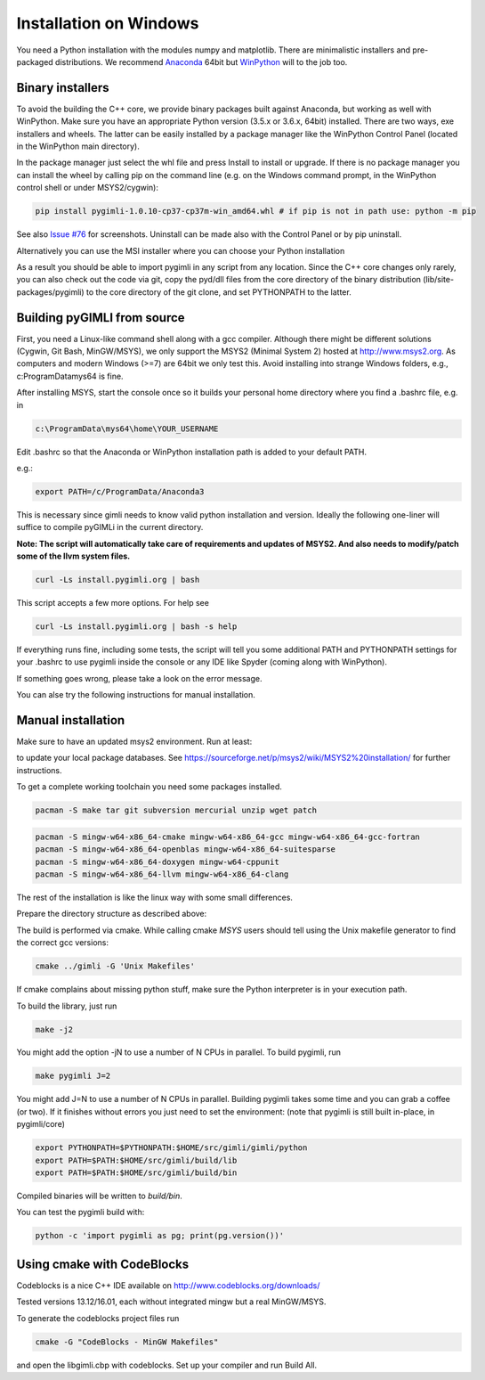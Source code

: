 .. _sec:install_win:
Installation on Windows
-----------------------

You need a Python installation with the modules numpy and matplotlib.
There are minimalistic installers and pre-packaged distributions.
We recommend `Anaconda <http://www.continuum.io/>`_ 64bit but `WinPython <http://winpython.github.io/#releases>`_ will to the job too.

Binary installers
.................

To avoid the building the C++ core, we provide binary packages built against Anaconda,
but working as well with WinPython.
Make sure you have an appropriate Python version (3.5.x or 3.6.x, 64bit) installed.
There are two ways, exe installers and wheels. The latter can be easily installed by a
package manager like the WinPython Control Panel (located in the WinPython main directory).

..  image:: https://img.shields.io/badge/pyGIMLi1.0.11_win64-Python_3.7_Wheel-green.svg
   :target: https://github.com/gimli-org/gimli/releases/download/v1.0.11/pygimli-1.0.11-cp37-cp37m-win_amd64.whl
..  image:: https://img.shields.io/badge/pyGIMLi1.0.11_win64-Python_3.6_Wheel-green.svg
   :target: https://github.com/gimli-org/gimli/releases/download/v1.0.11/pygimli-1.0.11-cp36-cp36m-win_amd64.whl

..  image:: https://img.shields.io/badge/pyGIMLi1.0.10_win64-Python_3.7_Wheel-green.svg
   :target: https://github.com/gimli-org/gimli/releases/download/v1.0.10/pygimli-1.0.10-cp37-cp37m-win_amd64.whl
..  image:: https://img.shields.io/badge/pyGIMLi1.0.10_win64-Python_3.6_Wheel-green.svg
   :target: https://github.com/gimli-org/gimli/releases/download/v1.0.10/pygimli-1.0.10-cp36-cp36m-win_amd64.whl
..  image:: https://img.shields.io/badge/pyGIMLi1.0.9_win64-Python_3.6_Wheel-green.svg
   :target: https://github.com/gimli-org/gimli/releases/download/v1.0.9/pygimli-1.0.9-cp36-cp36m-win_amd64.whl

In the package manager just select the whl file and press Install to install or upgrade.
If there is no package manager you can install the wheel by calling pip on the command line
(e.g. on the Windows command prompt, in the WinPython control shell or under MSYS2/cygwin):

.. code-block:: bash

    pip install pygimli-1.0.10-cp37-cp37m-win_amd64.whl # if pip is not in path use: python -m pip

See also `Issue #76 <https://github.com/gimli-org/gimli/issues/76>`_ for screenshots.
Uninstall can be made also with the Control Panel or by pip uninstall.

Alternatively you can use the MSI installer where you can choose your Python installation

..  image:: https://img.shields.io/badge/pyGIMLi1.0.11_win64-MSI_for_Python_3.7-green.svg
   :target: https://github.com/gimli-org/gimli/releases/download/v1.0.11/pygimli-1.0.11.win-amd64-py37.msi
..  image:: https://img.shields.io/badge/pyGIMLi1.0.11_win64-MSI_for_Python_3.6-green.svg
   :target: https://github.com/gimli-org/gimli/releases/download/v1.0.11/pygimli-1.0.11.win-amd64-py36.msi

..  image:: https://img.shields.io/badge/pyGIMLi1.0.10_win64-MSI_for_Python_3.7-green.svg
   :target: https://github.com/gimli-org/gimli/releases/download/v1.0.10/pygimli-1.0.10.win-amd64-py37.msi
..  image:: https://img.shields.io/badge/pyGIMLi1.0.10_win64-MSI_for_Python_3.6-green.svg
   :target: https://github.com/gimli-org/gimli/releases/download/v1.0.10/pygimli-1.0.10.win-amd64-py36.msi
..  image:: https://img.shields.io/badge/pyGIMLi1.0.9_win64-MSI_for_Python_3.6-green.svg
   :target: https://github.com/gimli-org/gimli/releases/download/v1.0.9/pygimli-1.0.9.win-amd64-py36.msi

As a result you should be able to import pygimli in any script from any location.
Since the C++ core changes only rarely, you can also check out the code via git, copy the
pyd/dll files from the core directory of the binary distribution (lib/site-packages/pygimli)
to the core directory of the git clone, and set PYTHONPATH to the latter.

Building pyGIMLI from source
............................

First, you need a Linux-like command shell along with a gcc compiler.
Although there might be different solutions (Cygwin, Git Bash, MinGW/MSYS),
we only support the MSYS2 (Minimal System 2) hosted at http://www.msys2.org.
As computers and modern Windows (>=7) are 64bit we only test this.
Avoid installing into strange Windows folders, e.g., c:\ProgramData\mys64 is fine.

After installing MSYS, start the console once so it builds your personal home
directory where you find a .bashrc file, e.g. in

.. code-block:: bash

    c:\ProgramData\mys64\home\YOUR_USERNAME

Edit .bashrc so that the Anaconda or WinPython installation path is added to your default
PATH.

e.g.:

.. code-block:: bash

    export PATH=/c/ProgramData/Anaconda3

This is necessary since gimli needs to know valid python installation and
version. Ideally the following one-liner will suffice to compile pyGIMLi in the
current directory.

**Note: The script will automatically take care of requirements and updates of MSYS2.
And also needs to modify/patch some of the llvm system files.**

.. code:: bash

    curl -Ls install.pygimli.org | bash

This script accepts a few more options. For help see

.. code:: bash

    curl -Ls install.pygimli.org | bash -s help

If everything runs fine, including some tests, the script will tell you some
additional PATH and PYTHONPATH settings for your .bashrc to use pygimli inside
the console or any IDE like Spyder (coming along with WinPython).

If something goes wrong, please take a look on the error message.

You can alse try the following instructions for manual installation.

Manual installation
...................

Make sure to have an updated msys2 environment. Run at least:

.. code-block:: bash
    pacman -Su
    pacman -Sy

to update your local package databases. See https://sourceforge.net/p/msys2/wiki/MSYS2%20installation/
for further instructions.

To get a complete working toolchain you need some packages installed.

.. code-block:: bash

    pacman -S make tar git subversion mercurial unzip wget patch

.. code-block:: bash

    pacman -S mingw-w64-x86_64-cmake mingw-w64-x86_64-gcc mingw-w64-x86_64-gcc-fortran
    pacman -S mingw-w64-x86_64-openblas mingw-w64-x86_64-suitesparse
    pacman -S mingw-w64-x86_64-doxygen mingw-w64-cppunit
    pacman -S mingw-w64-x86_64-llvm mingw-w64-x86_64-clang

The rest of the installation is like the linux way with some small differences.

Prepare the directory structure as described above:

The build is performed via cmake. While calling cmake *MSYS* users should tell
using the Unix makefile generator to find the correct gcc versions:

.. code-block:: bash

    cmake ../gimli -G 'Unix Makefiles'

If cmake complains about missing python stuff, make sure the Python interpreter
is in your execution path. 

To build the library, just run

.. code-block:: bash

    make -j2

You might add the option -jN to use a number of N CPUs in parallel.
To build pygimli, run

.. code-block:: bash

    make pygimli J=2

You might add J=N to use a number of N CPUs in parallel.
Building pygimli takes some time and you can grab a coffee (or two).
If it finishes without errors you just need to set the environment:
(note that pygimli is still built in-place, in pygimli/core)

.. code-block:: bash

    export PYTHONPATH=$PYTHONPATH:$HOME/src/gimli/gimli/python
    export PATH=$PATH:$HOME/src/gimli/build/lib
    export PATH=$PATH:$HOME/src/gimli/build/bin

Compiled binaries will be written to `build/bin`.

You can test the pygimli build with:

.. code-block:: bash

    python -c 'import pygimli as pg; print(pg.version())'


Using cmake with CodeBlocks
...........................

Codeblocks is a nice C++ IDE available on http://www.codeblocks.org/downloads/

Tested versions 13.12/16.01, each without integrated mingw but a real MinGW/MSYS.

To generate the codeblocks project files run

.. code-block:: bash

    cmake -G "CodeBlocks - MinGW Makefiles"

and open the libgimli.cbp with codeblocks. Set up your compiler and run Build All.
